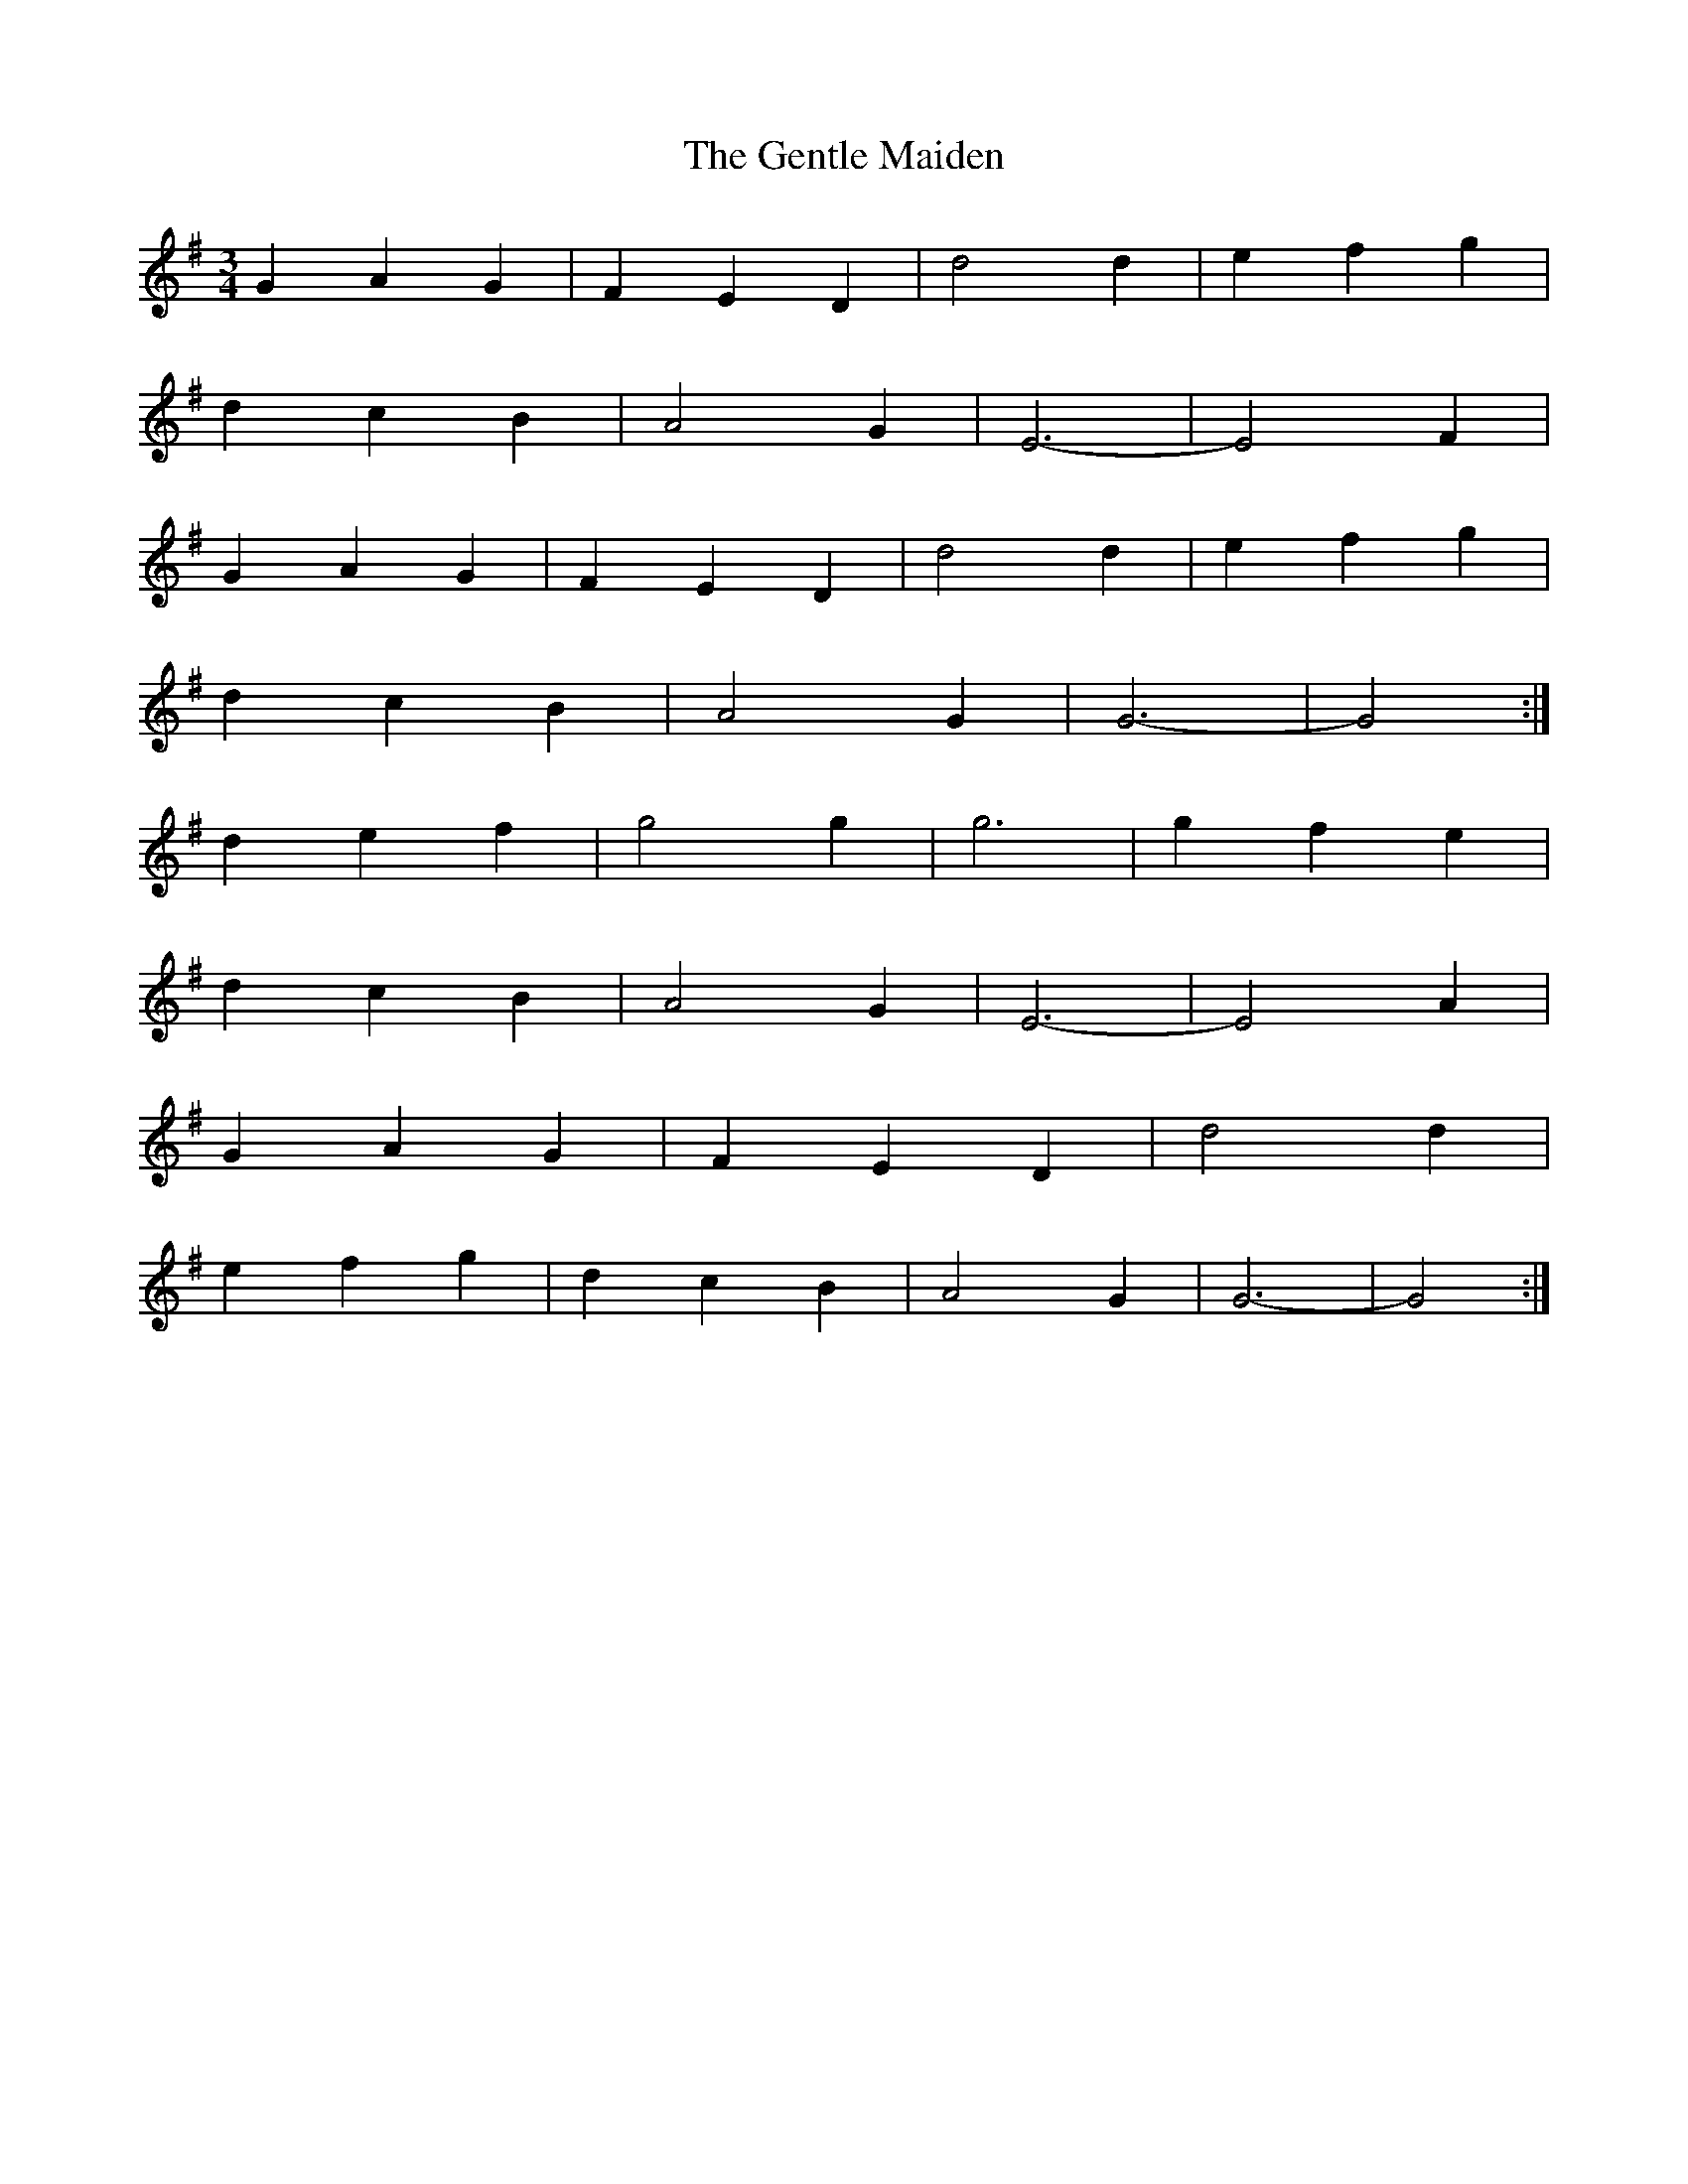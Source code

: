 X: 14999
T: Gentle Maiden, The
R: waltz
M: 3/4
K: Gmajor
G2 A2 G2|F2 E2 D2|d4 d2|e2 f2 g2|
d2 c2 B2|A4 G2|E6-|E4 F2|
G2 A2 G2|F2 E2 D2|d4 d2|e2 f2 g2|
d2 c2 B2|A4 G2|G6-|G4:|
d2 e2 f2|g4 g2|g6|g2 f2 e2|
d2 c2 B2|A4 G2|E6-|E4 A2|
G2 A2 G2|F2 E2 D2|d4 d2|
e2 f2 g2|d2 c2 B2|A4 G2|G6-|G4:|

